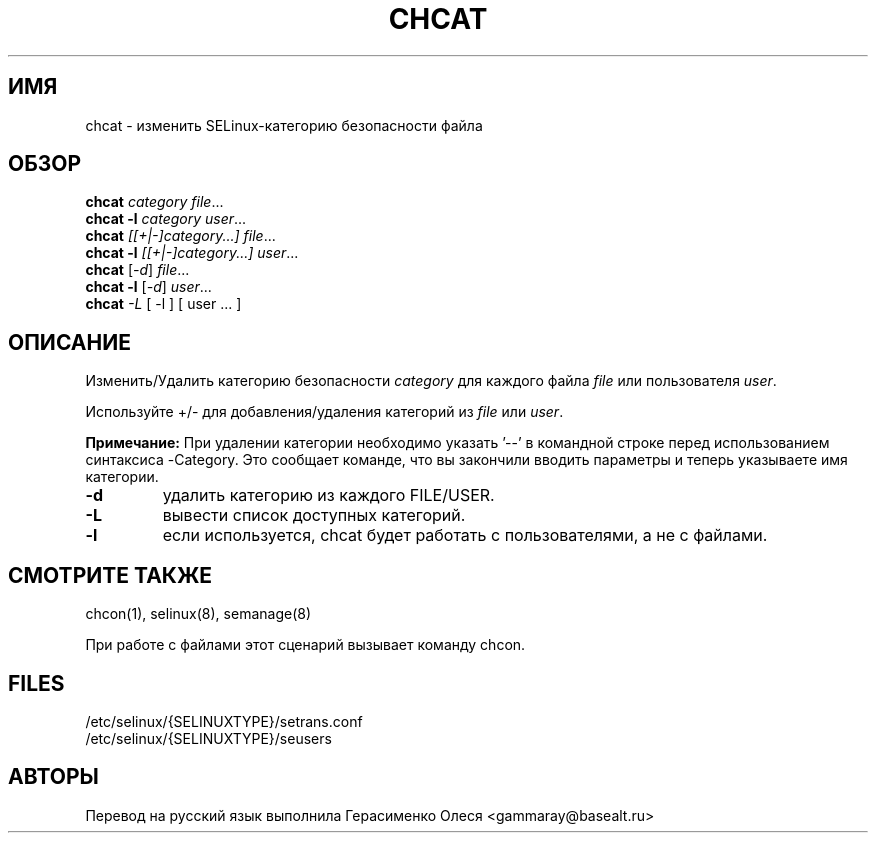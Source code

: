 .TH CHCAT "8" "Сентябрь 2005" "chcat" "Команды пользователя"
.SH ИМЯ
chcat \- изменить SELinux-категорию безопасности файла
.SH ОБЗОР
.B chcat
\fIcategory file\fR...
.br
.B chcat -l 
\fIcategory user\fR...
.br
.B chcat
\fI[[+|-]category...]  file\fR...
.br
.B chcat -l 
\fI[[+|-]category...]  user\fR...
.br
.B chcat
[\fI-d\fR] \fIfile\fR...
.br
.B chcat -l 
[\fI-d\fR] \fIuser\fR...
.br
.B chcat
\fI-L\fR [ \-l ] [ user ... ]
.br
.SH ОПИСАНИЕ
.PP
Изменить/Удалить категорию безопасности \fIcategory\fR для каждого файла \fIfile\fR или пользователя \fIuser\fR.
.PP
Используйте +/- для добавления/удаления категорий из \fIfile\fR или \fIuser\fR.
.PP
.B
Примечание:
При удалении категории необходимо указать '\-\-' в командной строке перед использованием синтаксиса \-Category. Это сообщает команде, что вы закончили вводить параметры и теперь указываете имя категории.

.TP
\fB\-d\fR
удалить категорию из каждого FILE/USER.
.TP
\fB\-L\fR
вывести список доступных категорий.
.TP
\fB\-l\fR
если используется, chcat будет работать с пользователями, а не с файлами.
.SH "СМОТРИТЕ ТАКЖЕ"
.TP
chcon(1), selinux(8), semanage(8)
.PP
.br
При работе с файлами этот сценарий вызывает команду chcon.
.SH "FILES"
/etc/selinux/{SELINUXTYPE}/setrans.conf 
.br
/etc/selinux/{SELINUXTYPE}/seusers

.SH "АВТОРЫ"
Перевод на русский язык выполнила Герасименко Олеся <gammaray@basealt.ru>
